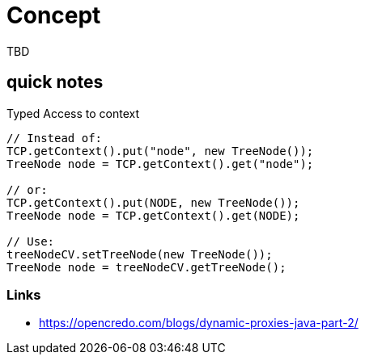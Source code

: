 = Concept

TBD

== quick notes


.Typed Access to context
[source,java]
----
// Instead of:
TCP.getContext().put("node", new TreeNode());
TreeNode node = TCP.getContext().get("node");

// or:
TCP.getContext().put(NODE, new TreeNode());
TreeNode node = TCP.getContext().get(NODE);

// Use:
treeNodeCV.setTreeNode(new TreeNode());
TreeNode node = treeNodeCV.getTreeNode();
----

=== Links

- https://opencredo.com/blogs/dynamic-proxies-java-part-2/
